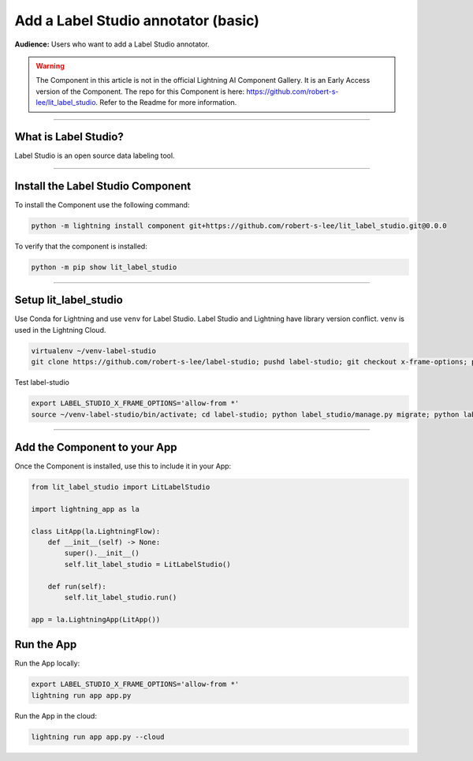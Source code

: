 ####################################
Add a Label Studio annotator (basic)
####################################

**Audience:** Users who want to add a Label Studio annotator.

.. warning::

    The Component in this article is not in the official Lightning AI Component Gallery. It is an Early Access version of the Component.
    The repo for this Component is here: https://github.com/robert-s-lee/lit_label_studio. Refer to the Readme for more information.

----

*********************
What is Label Studio?
*********************

Label Studio is an open source data labeling tool.

----

**********************************
Install the Label Studio Component
**********************************



To install the Component use the following command:

.. code:: python

    python -m lightning install component git+https://github.com/robert-s-lee/lit_label_studio.git@0.0.0

To verify that the component is installed:

.. code:: python

    python -m pip show lit_label_studio

----

**********************
Setup lit_label_studio
**********************

Use Conda for Lightning and use ``venv`` for Label Studio. Label Studio and Lightning have library version conflict. ``venv`` is used in the Lightning Cloud.

.. code:: python

    virtualenv ~/venv-label-studio
    git clone https://github.com/robert-s-lee/label-studio; pushd label-studio; git checkout x-frame-options; popd source ~/venv-label-studio/bin/activate; pushd label-studio; which python; python -m pip install -e .; popd; deactivate


Test label-studio

.. code:: python

    export LABEL_STUDIO_X_FRAME_OPTIONS='allow-from *'
    source ~/venv-label-studio/bin/activate; cd label-studio; python label_studio/manage.py migrate; python label_studio/manage.py runserver; cd ..; deactivate

----

*****************************
Add the Component to your App
*****************************

Once the Component is installed, use this to include it in your App:

.. code:: python

    from lit_label_studio import LitLabelStudio

    import lightning_app as la

    class LitApp(la.LightningFlow):
        def __init__(self) -> None:
            super().__init__()
            self.lit_label_studio = LitLabelStudio()

        def run(self):
            self.lit_label_studio.run()

    app = la.LightningApp(LitApp())


***********
Run the App
***********
Run the App locally:

.. code:: python

    export LABEL_STUDIO_X_FRAME_OPTIONS='allow-from *'
    lightning run app app.py

Run the App in the cloud:

.. code:: python

    lightning run app app.py --cloud
